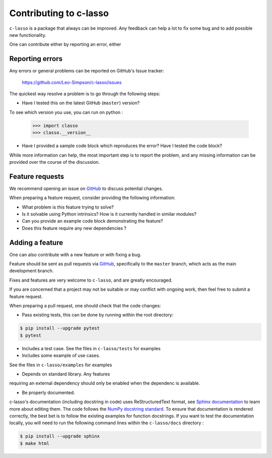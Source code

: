 ==========================
Contributing to c-lasso
==========================

``c-lasso`` is a package that always can be improved. Any feedback can
help a lot to fix some bug and to add possible new functionality.

One can contribute either by reporting  an error, either 


Reporting errors
================

Any errors or general problems can be reported on GitHub's Issue tracker:

   https://github.com/Leo-Simpson/c-lasso/issues

The quickest way resolve a problem is to go through the following steps:

* Have I tested this on the latest GitHub (``master``) version?
To see which version you use, you can run on python :

     >>> import classo
     >>> classo.__version__
  


* Have I provided a sample code block which reproduces the error?  Have I
  tested the code block?

While more information can help, the most important step is to report the
problem, and any missing information can be provided over the course of the
discussion.


Feature requests
================

We recommend opening an issue on `GitHub <https://github.com/Leo-Simpson/c-lasso/issues>`_ to discuss potential changes.

When preparing a feature request, consider providing the following information:

* What problem is this feature trying to solve?

* Is it solvable using Python intrinsics?  How is it currently handled in
  similar modules?

* Can you provide an example code block demonstrating the feature?

* Does this feature require any new dependencies ?







Adding a feature
==================

One can also contribute with a new feature or with fixing a bug.

Feature should be sent as pull requests via `GitHub <https://github.com/Leo-Simpson/c-lasso>`_, specifically to the
``master`` branch, which acts as the main development branch.

Fixes and features are very welcome to ``c-lasso``, and are greatly encouraged.

If you are concerned that a project may not be suitable or may conflict with
ongoing work, then feel free to submit a feature request.

When preparing a pull request, one should check that the code changes:

* Pass existing tests, this can be done by running within the root directory:

.. code-block:: bash

  $ pip install --upgrade pytest
  $ pytest

* Includes a test case.
  See the files in ``c-lasso/tests`` for examples
  
* Includes some example of use cases.
See the files in ``c-lasso/examples`` for examples
  
* Depends on standard library. Any features
requiring an external dependency should only be enabled when the dependenc is available.
  
* Be properly documented. 
c-lasso's documentation (including docstring in code) uses ReStructuredText format,
see `Sphinx documentation <http://www.sphinx-doc.org/en/master/>`_ to learn more about editing them. The code
follows the `NumPy docstring standard <https://numpydoc.readthedocs.io/en/latest/format.html>`_.
To ensure that documentation is rendered correctly,
the best bet is to follow the existing examples for function docstrings.
If you want to test the documentation locally,
you will need to run the following command lines within the ``c-lasso/docs`` directory :

.. code-block:: bash

  $ pip install --upgrade sphinx
  $ make html
  
 
